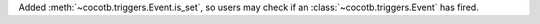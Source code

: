 Added :meth:`~cocotb.triggers.Event.is_set`, so users may check if an :class:`~cocotb.triggers.Event` has fired.
